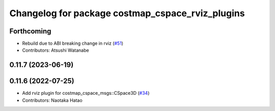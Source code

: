 ^^^^^^^^^^^^^^^^^^^^^^^^^^^^^^^^^^^^^^^^^^^^^^^^^
Changelog for package costmap_cspace_rviz_plugins
^^^^^^^^^^^^^^^^^^^^^^^^^^^^^^^^^^^^^^^^^^^^^^^^^

Forthcoming
-----------
* Rebuild due to ABI breaking change in rviz (`#51 <https://github.com/at-wat/neonavigation_rviz_plugins/issues/51>`_)
* Contributors: Atsushi Watanabe

0.11.7 (2023-06-19)
-------------------

0.11.6 (2022-07-25)
-------------------
* Add rviz plugin for costmap_cspace_msgs::CSpace3D (`#34 <https://github.com/at-wat/neonavigation_rviz_plugins/issues/34>`_)
* Contributors: Naotaka Hatao
